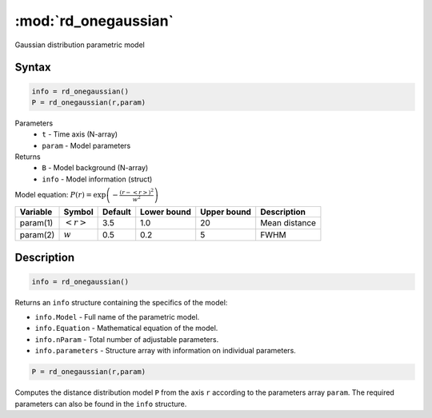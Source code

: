 .. highlight:: matlab
.. _rd_onegaussian:


***********************
:mod:`rd_onegaussian`
***********************

Gaussian distribution parametric model

Syntax
=========================================

.. code-block:: matlab

        info = rd_onegaussian()
        P = rd_onegaussian(r,param)

Parameters
    *   ``t`` - Time axis (N-array)
    *   ``param`` - Model parameters
Returns
    *   ``B`` - Model background (N-array)
    *   ``info`` - Model information (struct)

Model equation: :math:`P(r) = \exp\left(-\frac{(r-\left<r\right>)^2}{w^2}\right)`

========== ======================== ========= ============= ============= ========================
 Variable   Symbol                    Default   Lower bound   Upper bound      Description
========== ======================== ========= ============= ============= ========================
param(1)   :math:`\left<r\right>`     3.5     1.0              20         Mean distance
param(2)   :math:`w`                  0.5     0.2              5          FWHM
========== ======================== ========= ============= ============= ========================

Description
=========================================

.. code-block:: matlab

        info = rd_onegaussian()

Returns an ``info`` structure containing the specifics of the model:

* ``info.Model`` -  Full name of the parametric model.
* ``info.Equation`` -  Mathematical equation of the model.
* ``info.nParam`` -  Total number of adjustable parameters.
* ``info.parameters`` - Structure array with information on individual parameters.

.. code-block:: matlab

    P = rd_onegaussian(r,param)

Computes the distance distribution model ``P`` from the axis ``r`` according to the parameters array ``param``. The required parameters can also be found in the ``info`` structure.

